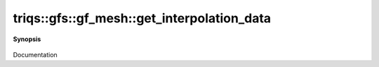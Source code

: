 ..
   Generated automatically by cpp2rst

.. highlight:: c
.. role:: red
.. role:: green
.. role:: param
.. role:: cppbrief


.. _gf_meshLTbrillouin_zoneGT_get_interpolation_data:

triqs::gfs::gf_mesh::get_interpolation_data
===========================================


**Synopsis**

 .. rst-class:: cppsynopsis

    1. | :cppbrief:`FIXME : INCORRECT`
       | interpol_data_lin_t<cluster_mesh::index_t, n_pts_in_linear_interpolation> :red:`get_interpolation_data` (std::array<double, 3> const & :param:`x`) const

    2. | interpol_data_0d_t<cluster_mesh::index_t> :red:`get_interpolation_data` (cluster_mesh::index_t const & :param:`x`) const

Documentation